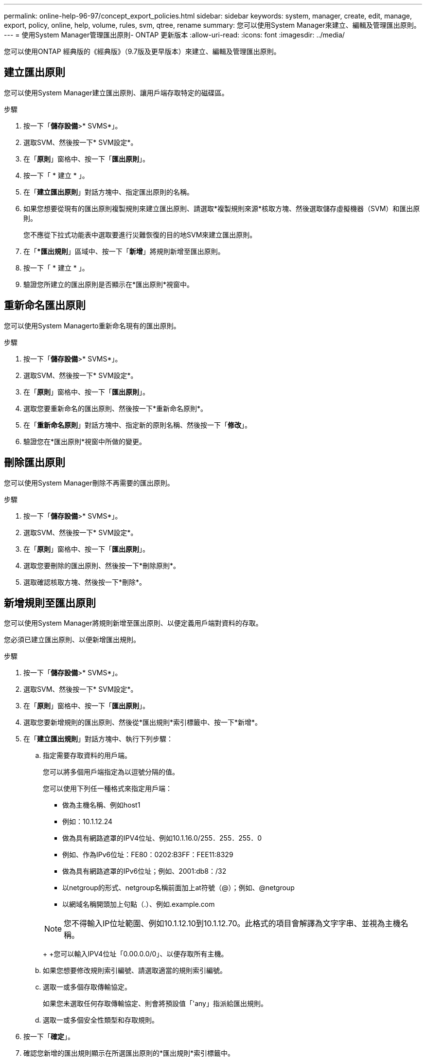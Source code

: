 ---
permalink: online-help-96-97/concept_export_policies.html 
sidebar: sidebar 
keywords: system, manager, create, edit, manage, export, policy, online, help, volume, rules, svm, qtree, rename 
summary: 您可以使用System Manager來建立、編輯及管理匯出原則。 
---
= 使用System Manager管理匯出原則- ONTAP 更新版本
:allow-uri-read: 
:icons: font
:imagesdir: ../media/


[role="lead"]
您可以使用ONTAP 經典版的《經典版》（9.7版及更早版本）來建立、編輯及管理匯出原則。



== 建立匯出原則

您可以使用System Manager建立匯出原則、讓用戶端存取特定的磁碟區。

.步驟
. 按一下「*儲存設備*>* SVMS*」。
. 選取SVM、然後按一下* SVM設定*。
. 在「*原則*」窗格中、按一下「*匯出原則*」。
. 按一下「 * 建立 * 」。
. 在「*建立匯出原則*」對話方塊中、指定匯出原則的名稱。
. 如果您想要從現有的匯出原則複製規則來建立匯出原則、請選取*複製規則來源*核取方塊、然後選取儲存虛擬機器（SVM）和匯出原則。
+
您不應從下拉式功能表中選取要進行災難恢復的目的地SVM來建立匯出原則。

. 在「**匯出規則*」區域中、按一下「*新增*」將規則新增至匯出原則。
. 按一下「 * 建立 * 」。
. 驗證您所建立的匯出原則是否顯示在*匯出原則*視窗中。




== 重新命名匯出原則

您可以使用System Managerto重新命名現有的匯出原則。

.步驟
. 按一下「*儲存設備*>* SVMS*」。
. 選取SVM、然後按一下* SVM設定*。
. 在「*原則*」窗格中、按一下「*匯出原則*」。
. 選取您要重新命名的匯出原則、然後按一下*重新命名原則*。
. 在「*重新命名原則*」對話方塊中、指定新的原則名稱、然後按一下「*修改*」。
. 驗證您在*匯出原則*視窗中所做的變更。




== 刪除匯出原則

您可以使用System Manager刪除不再需要的匯出原則。

.步驟
. 按一下「*儲存設備*>* SVMS*」。
. 選取SVM、然後按一下* SVM設定*。
. 在「*原則*」窗格中、按一下「*匯出原則*」。
. 選取您要刪除的匯出原則、然後按一下*刪除原則*。
. 選取確認核取方塊、然後按一下*刪除*。




== 新增規則至匯出原則

您可以使用System Manager將規則新增至匯出原則、以便定義用戶端對資料的存取。

您必須已建立匯出原則、以便新增匯出規則。

.步驟
. 按一下「*儲存設備*>* SVMS*」。
. 選取SVM、然後按一下* SVM設定*。
. 在「*原則*」窗格中、按一下「*匯出原則*」。
. 選取您要新增規則的匯出原則、然後從*匯出規則*索引標籤中、按一下*新增*。
. 在「*建立匯出規則*」對話方塊中、執行下列步驟：
+
.. 指定需要存取資料的用戶端。
+
您可以將多個用戶端指定為以逗號分隔的值。

+
您可以使用下列任一種格式來指定用戶端：

+
*** 做為主機名稱、例如host1
*** 例如：10.1.12.24
*** 做為具有網路遮罩的IPV4位址、例如10.1.16.0/255．255．255．0
*** 例如、作為IPv6位址：FE80：0202:B3FF：FEE11:8329
*** 做為具有網路遮罩的IPv6位址；例如、2001:db8：/32
*** 以netgroup的形式、netgroup名稱前面加上at符號（@）；例如、@netgroup
*** 以網域名稱開頭加上句點（.）、例如.example.com




+
[NOTE]
====
您不得輸入IP位址範圍、例如10.1.12.10到10.1.12.70。此格式的項目會解譯為文字字串、並視為主機名稱。

====
+
+您可以輸入IPV4位址「0.00.0.0/0」、以便存取所有主機。

+
.. 如果您想要修改規則索引編號、請選取適當的規則索引編號。
.. 選取一或多個存取傳輸協定。
+
如果您未選取任何存取傳輸協定、則會將預設值「'any」指派給匯出規則。

.. 選取一或多個安全性類型和存取規則。


. 按一下「*確定*」。
. 確認您新增的匯出規則顯示在所選匯出原則的*匯出規則*索引標籤中。




== 修改匯出原則規則

您可以使用System Manager修改匯出原則規則的指定用戶端、存取傳輸協定及存取權限。

.步驟
. 按一下「*儲存設備*>* SVMS*」。
. 選取SVM、然後按一下* SVM設定*。
. 在「*原則*」窗格中、按一下「*匯出原則*」。
. 在*匯出原則*視窗中、選取您要編輯匯出規則的匯出原則、然後在*匯出規則*索引標籤中選取您要編輯的規則、然後按一下*編輯*。
. 視需要修改下列參數：
+
** 用戶端規格
** 存取傳輸協定
** 存取詳細資料


. 按一下「*確定*」。
. 確認「*匯出規則*」標籤中顯示更新的匯出規則變更。




== 刪除匯出原則規則

您可以使用System Manager刪除不再需要的匯出原則規則。

.步驟
. 按一下「*儲存設備*>* SVMS*」。
. 選取SVM、然後按一下* SVM設定*。
. 在「*原則*」窗格中、按一下「*匯出原則*」。
. 選取您要刪除匯出規則的匯出原則。
. 在*匯出規則*索引標籤中、選取您要刪除的匯出規則、然後按一下*刪除*。
. 在確認方塊中、按一下*刪除*。




== 匯出原則如何控制用戶端對磁碟區或qtree的存取

匯出原則包含一或多個用以處理每個用戶端存取要求的_EXPORT規則_。此程序的結果決定了用戶端是被拒絕還是被授予存取權限、以及存取層級。儲存虛擬機器（SVM）上必須存在具有匯出規則的匯出原則、用戶端才能存取資料。

您只需將一個匯出原則與每個Volume或qtree建立關聯、即可設定用戶端對Volume或qtree的存取。SVM可包含多個匯出原則。這可讓您針對具有多個磁碟區或qtree的SVM執行下列作業：

* 為SVM的每個Volume或qtree指派不同的匯出原則、以便個別用戶端存取控制到SVM中的每個Volume或qtree。
* 將相同的匯出原則指派給SVM的多個磁碟區或qtree、以獲得相同的用戶端存取控制、而不需要為每個磁碟區或qtree建立新的匯出原則。


如果用戶端提出的存取要求不受適用的匯出原則允許、則要求會以拒絕權限的訊息失敗。如果用戶端不符合匯出原則中的任何規則、則會拒絕存取。如果匯出原則是空的、則所有存取都會隱含拒絕。

您可以在執行ONTAP 不正常運作的系統上動態修改匯出原則。



== 匯出原則視窗

您可以使用「匯出原則」視窗來建立、檢視及管理有關匯出原則及其相關匯出規則的資訊。



=== 匯出原則

「匯出原則」視窗可讓您檢視及管理為儲存虛擬機器（SVM）所建立的匯出原則。

* *命令按鈕*
+
** 建立
+
開啟「建立匯出原則」對話方塊、可讓您建立匯出原則並新增匯出規則。您也可以從現有的SVM複製匯出規則。

** 重新命名
+
開啟「重新命名原則」對話方塊、可讓您重新命名選取的匯出原則。

** 刪除
+
開啟「刪除匯出原則」對話方塊、可讓您刪除選取的匯出原則。

** 重新整理
+
更新視窗中的資訊。







=== 匯出規則索引標籤

「匯出規則」索引標籤可讓您檢視針對特定匯出原則所建立之匯出規則的相關資訊。您也可以新增、編輯及刪除規則。

* *命令按鈕*
+
** 新增
+
開啟「建立匯出規則」對話方塊、可讓您將匯出規則新增至選取的匯出原則。

** 編輯
+
開啟「修改匯出規則」對話方塊、可讓您修改所選匯出規則的屬性。

** 刪除
+
開啟「刪除匯出規則」對話方塊、可讓您刪除選取的匯出規則。

** 上移
+
向上移動所選匯出規則的規則索引。

** 下移
+
向下移動所選匯出規則的規則索引。

** 重新整理
+
更新視窗中的資訊。



* *匯出規則清單*
+
** 規則索引
+
指定處理匯出規則的優先順序。您可以使用「上移」和「下移」按鈕來選擇優先順序。

** 用戶端
+
指定套用規則的用戶端。

** 存取傳輸協定
+
顯示為匯出規則指定的存取傳輸協定。

+
如果您尚未指定任何存取傳輸協定、則會考慮預設值「'any」。

** 唯讀規則
+
為唯讀存取指定一或多個安全性類型。

** 讀寫規則
+
指定一或多個讀寫存取的安全性類型。

** 超級使用者存取
+
指定超級使用者存取的安全類型。







=== 「指派的物件」索引標籤

「指派的物件」索引標籤可讓您檢視指派給所選匯出原則的磁碟區和qtree。您也可以檢視磁碟區是否已加密。

*相關資訊*

xref:task_setting_up_cifs.adoc[設定CIFS]
